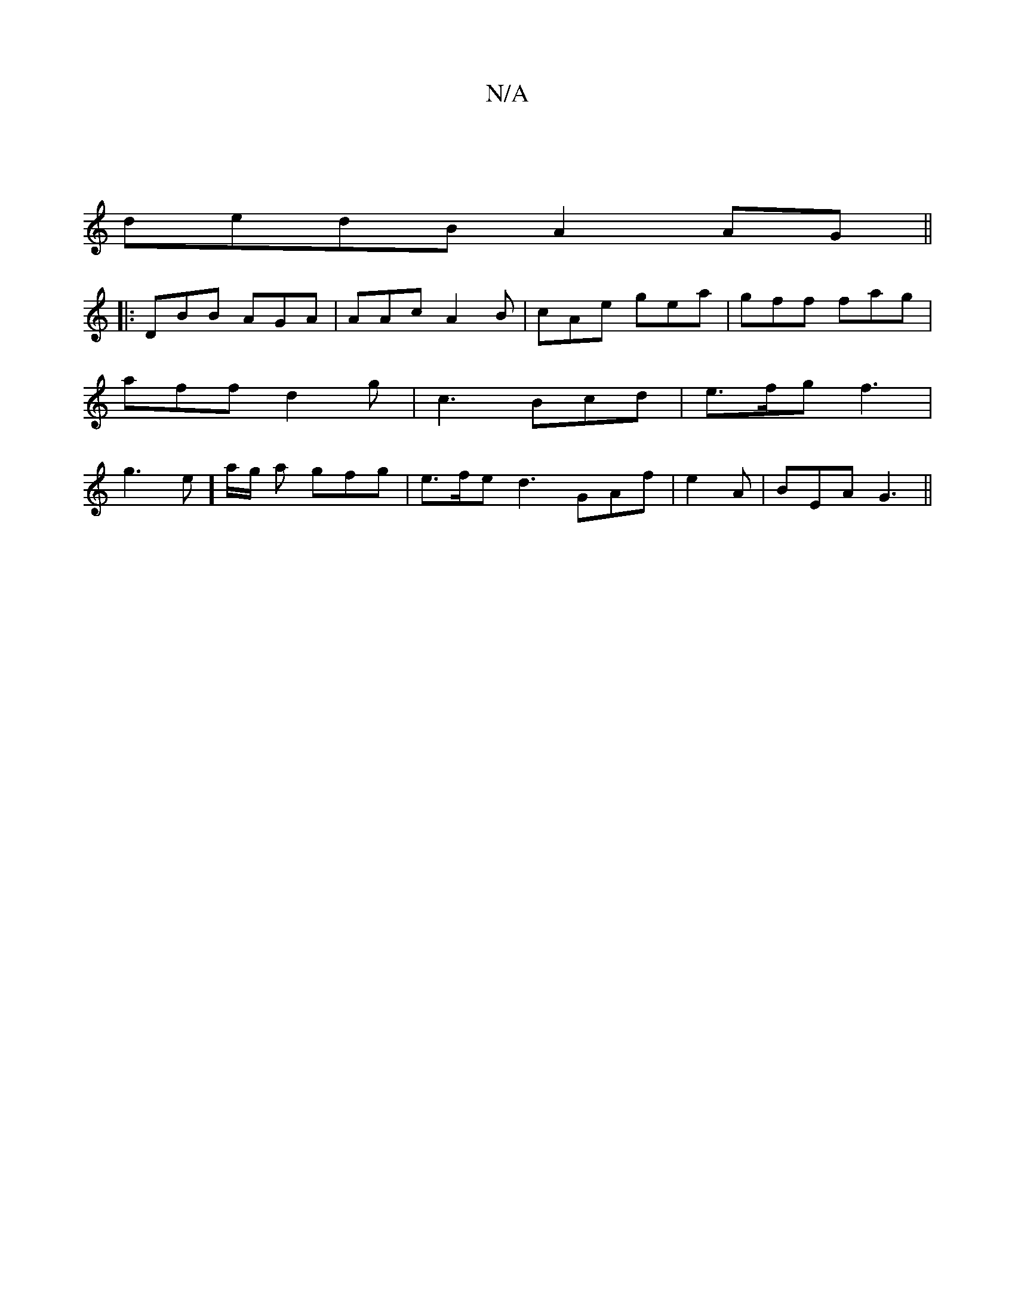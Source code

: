 X:1
T:N/A
M:4/4
R:N/A
K:Cmajor
|
dedB A2AG||
|:1 DBB AGA|AAc A2B|cAe gea|gff fag | aff d2 g | c3 Bcd | e>fg f3|g3 e]a/g/ a gfg | e>fe d3 GAf|e2A|BEA G3||

EG|A>B z AGF|AGF D3|BDB baf||
|:gfg aba|age dB/||

K:F F3 GG|E3 AAF AdB GAF|